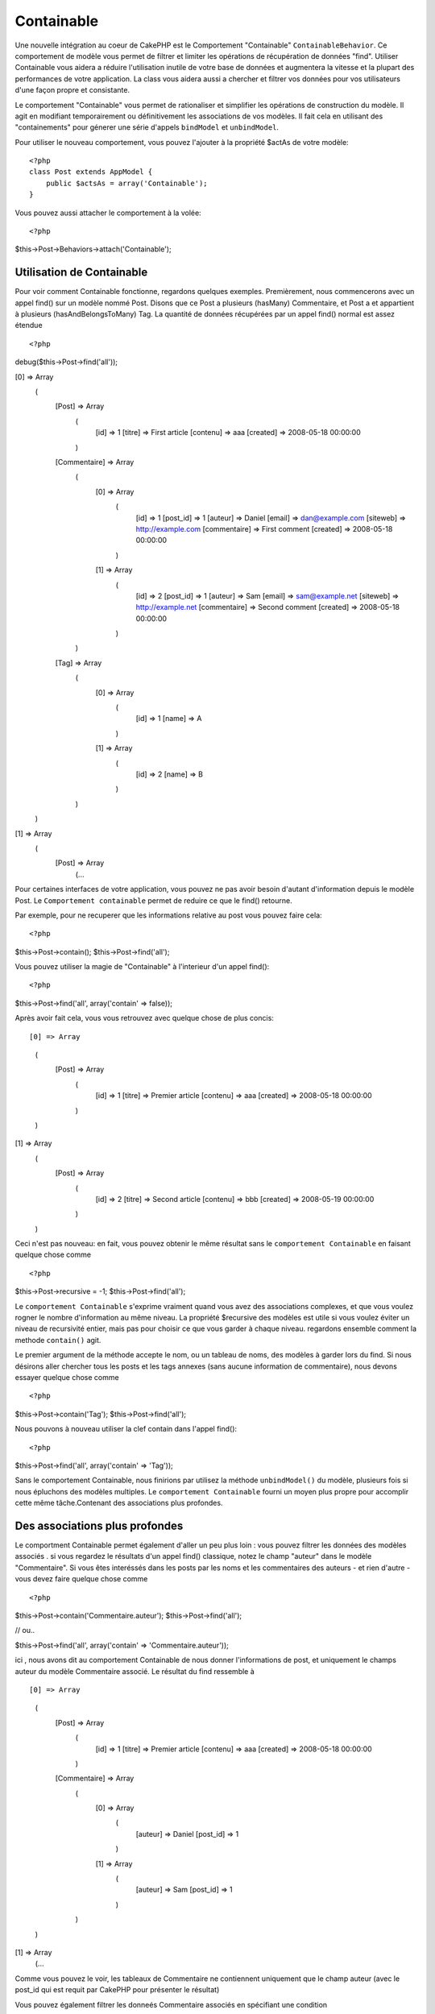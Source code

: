 Containable
########

.. php:class:: ContainableBehavior

Une nouvelle intégration au coeur de CakePHP est le Comportement "Containable" ``ContainableBehavior``. Ce comportement de modèle vous permet de filtrer et limiter les opérations de récupération de données "find". Utiliser Containable vous aidera a réduire l'utilisation inutile de votre base de données et augmentera la vitesse et la plupart des performances de votre application. La class vous aidera aussi a chercher et filtrer vos données pour vos utilisateurs d'une façon propre et consistante.

Le comportement "Containable" vous permet de rationaliser et simplifier les opérations de
construction du modèle. Il agit en modifiant temporairement ou définitivement les associations de vos modèles. Il fait cela en utilisant des "containements" pour génerer une série d'appels ``bindModel`` et ``unbindModel``.  

Pour utiliser le nouveau comportement, vous pouvez l'ajouter à la propriété $actAs de votre modèle::


    <?php
    class Post extends AppModel {
        public $actsAs = array('Containable');
    }

Vous pouvez aussi attacher le comportement à la volée::

<?php
$this->Post->Behaviors->attach('Containable');


.. _Utilisation de Containable:

Utilisation de Containable
~~~~~~~~~~~~~~~~

Pour voir comment Containable fonctionne, regardons quelques exemples. Premièrement, nous commencerons avec un appel find() sur un modèle nommé Post. Disons que ce Post a plusieurs (hasMany) Commentaire, et Post a et appartient à plusieurs (hasAndBelongsToMany) Tag. La quantité de données récupérées par un appel find() normal est assez étendue :: 


<?php
debug($this->Post->find('all'));

[0] => Array
        (
            [Post] => Array
                (
                    [id] => 1
                    [titre] => First article
                    [contenu] => aaa
                    [created] => 2008-05-18 00:00:00
                )
            [Commentaire] => Array
                (
                    [0] => Array
                        (
                            [id] => 1
                            [post_id] => 1
                            [auteur] => Daniel
                            [email] => dan@example.com
                            [siteweb] => http://example.com
                            [commentaire] => First comment
                            [created] => 2008-05-18 00:00:00
                        )
                    [1] => Array
                        (
                            [id] => 2
                            [post_id] => 1
                            [auteur] => Sam
                            [email] => sam@example.net
                            [siteweb] => http://example.net
                            [commentaire] => Second comment
                            [created] => 2008-05-18 00:00:00
                        )
                )
            [Tag] => Array
                (
                    [0] => Array
                        (
                            [id] => 1
                            [name] => A
                        )
                    [1] => Array
                        (
                            [id] => 2
                            [name] => B
                        )
                )
        )
[1] => Array
        (
            [Post] => Array
                (...

Pour certaines interfaces de votre application, vous pouvez ne pas avoir besoin d'autant 
d'information depuis le modèle Post. Le ``Comportement containable`` permet de reduire ce
que le find() retourne.

Par exemple, pour ne recuperer que les informations relative au post vous pouvez
faire cela::

<?php
$this->Post->contain();
$this->Post->find('all');

Vous pouvez utiliser la magie de "Containable" à l'interieur d'un appel find():: 

<?php
$this->Post->find('all', array('contain' => false));

Après avoir fait cela, vous vous retrouvez avec quelque chose de plus concis::

[0] => Array
        (
            [Post] => Array
                (
                    [id] => 1
                    [titre] => Premier article
                    [contenu] => aaa
                    [created] => 2008-05-18 00:00:00
                )
        )
[1] => Array
        (
            [Post] => Array
                (
                    [id] => 2
                    [titre] => Second article
                    [contenu] => bbb
                    [created] => 2008-05-19 00:00:00
                )
        )

Ceci n'est pas nouveau: en fait, vous pouvez obtenir le même résultat sans le ``comportement
Containable`` en faisant quelque chose comme ::

<?php
$this->Post->recursive = -1;
$this->Post->find('all');

Le ``comportement Containable`` s'exprime vraiment quand vous avez des associations complexes, et que vous voulez rogner le nombre d'information au même niveau.
La propriété $recursive des modèles est utile si vous voulez éviter un niveau de 
recursivité entier, mais pas pour choisir ce que vous garder à chaque niveau. regardons ensemble comment la methode ``contain()`` agit.

Le premier argument de la méthode accepte le nom, ou un tableau de noms, des modèles
à garder lors du find. Si nous désirons aller chercher tous les posts et les tags annexes
(sans aucune information de commentaire), nous devons essayer quelque chose comme ::

<?php
$this->Post->contain('Tag');
$this->Post->find('all');

Nous pouvons à nouveau utiliser la clef contain dans l'appel find()::

<?php
$this->Post->find('all', array('contain' => 'Tag'));

Sans le comportement Containable, nous finirions par utilisez la méthode ``unbindModel()`` du modèle, plusieurs fois si nous épluchons des modèles multiples. Le ``comportement Containable`` fourni un moyen plus propre pour accomplir cette même tâche.Contenant des associations plus profondes.

Des associations plus profondes
~~~~~~~~~~~~~~~~~~~~

Le comportment Containable permet également d'aller un peu plus loin : vous pouvez filtrer
les données des modèles associés . si vous regardez le résultats d'un appel find() classique,
notez le champ "auteur" dans le modèle "Commentaire". Si vous êtes interéssés dans les posts par les noms et les commentaires des auteurs - et rien d'autre - vous devez faire quelque chose comme ::

<?php
$this->Post->contain('Commentaire.auteur');
$this->Post->find('all');

// ou..

$this->Post->find('all', array('contain' => 'Commentaire.auteur'));

ici , nous avons dit au comportement Containable de nous donner l'informations de post, et uniquement le champs auteur du modèle Commentaire associé.
Le résultat du find ressemble à ::

[0] => Array
        (
            [Post] => Array
                (
                    [id] => 1
                    [titre] => Premier article
                    [contenu] => aaa
                    [created] => 2008-05-18 00:00:00
                )
            [Commentaire] => Array
                (
                    [0] => Array
                        (
                            [auteur] => Daniel
                            [post_id] => 1
                        )
                    [1] => Array
                        (
                            [auteur] => Sam
                            [post_id] => 1
                        )
                )
        )
[1] => Array
        (...

Comme vous pouvez le voir, les tableaux de Commentaire ne contiennent uniquement que le champ auteur (avec le post_id qui est requit par CakePHP pour présenter le résultat)

Vous pouvez également filtrer les 
donneés Commentaire associés en spécifiant une condition ::

<?php
$this->Post->contain('Commentaire.auteur = "Daniel"');
$this->Post->find('all');

//ou...

$this->Post->find('all', array('contain' => 'Commentaire.auteur = "Daniel"'));

Ceci nous donnes comme résultat les posts et commentaires dont
daniel est l'auteur::

[0] => Array
        (
            [Post] => Array
                (
                    [id] => 1
                    [title] => Premier article
                    [content] => aaa
                    [created] => 2008-05-18 00:00:00
                )
            [Commentaire] => Array
                (
                    [0] => Array
                        (
                            [id] => 1
                            [post_id] => 1
                            [auteur] => Daniel
                            [email] => dan@example.com
                            [siteweb] => http://example.com
                            [commentaire] => Premier commentaire
                            [created] => 2008-05-18 00:00:00
                        )
                )
        )

Des filtre supplémentaires peuvent être utilisées en utilisant les options de recherche standard ::         

<?php
$this->Post->find('all', array('contain' => array(
    'Commentaire' => array(
        'conditions' => array('Commentaire.auteur =' => "Daniel"),
        'order' => 'Commentaire.created DESC'
    )
)));

Voici un exemple d'utilisation du comportement Containable quand vous avez de profondes 
et complexes relations entre les modèles.

Examinons les associations de modèles suivants::

User->Profil
User->Compte->ResumeCompte
User->Post->PieceJointe->HistoriquePieceJointe->HistoriqueNotes
User->Post->Tag

Voici ce que nous recupérons des associations ci-dessus avec le comportement Containable ::


<?php
$this->User->find('all', array(
    'contain' => array(
        'Profil',
        'Compte' => array(
            'ResumeCompte'
        ),
        'Post' => array(
            'PieceJointe' => array(
                'fields' => array('id', 'nom'),
                'HistoriquePieceJointe' => array(
                    'HistoriqueNotes' => array(
                        'fields' => array('id', 'note')
                    )
                )
            ),
            'Tag' => array(
                'conditions' => array('Tag.name LIKE' => '%joyeux%')
            )
        )
    )
));

Garder à l'esprit que la clef 'contain' n'est utilisée qu'une seule fois dans le model principal, vous n'avez pas besoin d'utiliser 'contain' a nouveau dans les modèles liés.

.. note::

En utilisant les options 'fields' et 'contain' - faites attention d'inclure  toutes
les clefs étrangères que votre requête requiert directement ou indirectement.
Notez également que c'est parce que le comportement Containable doit être attaché à tous les modèles utilisés dans le contenu, que vous devez l'attacher à votre AppModel. 

Les options du Comportement Containable
~~~~~~~~~~~~~~~~~~~~~~~~~~~

Le ``Comportment Containable`` a plusieurs options qui peuvent être définies quand le comportement est attaché à un modèle. Ces paramètres vous permettent d'affiner le comportement de Containable et de travailler plus facilement avec les autres comportements.

   - **recursive** (boolean, optional), définir à true pour permettre au comportement Containable, de déterminer automatiquement le niveau de récursivité nécessaire pour récupérer les modèles spécifiés et de paramétrer la récursivité du modèle à ce niveau. Le définir à false désactive cette fonctionnalité. La valeur par défaut est ``true``.
    - **notices** (boolean, optional), émet des alertes E_NOTICES pour les liaisons référencées dans un appel containable et qui ne sont pas valides. La valeur par défaut est true.
    - **autoFields** (boolean, optional), ajout automatique des champs nécessaires pour récupérer les liaisons requêtées. La valeur par défaut est ``true``.


Vous pouvez changer les paramètres du Comportement Containable à l'exécution, en ré-attachant le comportement comme vu au chapitre Utiliser les comportements :doc:`/models/additional-methods-and-properties`

Le comportement Containable peut quelque fois causer des problèles avec d'autres comportements ou des requêtes qui utilisent des fonctions d'aggrégations et/ou des clauses GROUP BY. Si vous obtenez des erreurs SQL invalides à cause du mélange de champs aggrégés et non-aggrégés, essayer de désactiver le paramètre ``autoFields``::



<?php
$this->Post->Behaviors->attach('Containable', array('autoFields' => false));

Utilisation du comportement Containable avec la pagination
===================================
En incluant le paramètre 'contain' dans la propriété ``$paginate``
la pagination sera appliqué à la fois au find('count') et au find('all') dans le modèle

Voir la section :ref:`using-containable` pour plus de détails.

Voici un exemple pour limiter les associations en paginant::

<?php
$this->paginate['Utilisateur'] = array(
    'contain' => array('Profil', 'Compte'),
    'order' => 'Utilisateur.pseudo'
);

$users = $this->paginate('User');

.. meta::
    :title lang=fr: Containable
    :keywords lang=fr: modèle behavior,author daniel,article content,new addition,wear and tear,array,aaa,email,fly,models